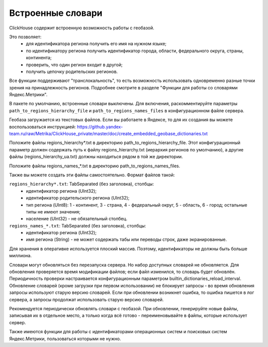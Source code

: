 Встроенные словари
------------------

ClickHouse содержит встроенную возможность работы с геобазой.

Это позволяет:
 * для идентификатора региона получить его имя на нужном языке;
 * по идентификатору региона получить идентификатор города, области, федерального округа, страны, континента;
 * проверить, что один регион входит в другой;
 * получить цепочку родительских регионов.

Все функции поддерживают "транслокальность", то есть возможность использовать одновременно разные точки зрения на принадлежность регионов. Подробнее смотрите в разделе "Функции для работы со словарями Яндекс.Метрики".

В пакете по умолчанию, встроенные словари выключены.
Для включения, раскомментируйте параметры ``path_to_regions_hierarchy_file`` и ``path_to_regions_names_files`` в конфигурационном файле сервера.

Геобаза загружается из текстовых файлов.
Если вы работаете в Яндексе, то для их создания вы можете воспользоваться инструкцией:
https://github.yandex-team.ru/raw/Metrika/ClickHouse_private/master/doc/create_embedded_geobase_dictionaries.txt

Положите файлы regions_hierarchy*.txt в директорию path_to_regions_hierarchy_file. Этот конфигурационный параметр должен содержать путь к файлу regions_hierarchy.txt (иерархия регионов по умолчанию), а другие файлы (regions_hierarchy_ua.txt) должны находиться рядом в той же директории.

Положите файлы regions_names_*.txt в директорию path_to_regions_names_files.

Также вы можете создать эти файлы самостоятельно. Формат файлов такой:

``regions_hierarchy*.txt``: TabSeparated (без заголовка), столбцы:
 * идентификатор региона (UInt32);
 * идентификатор родительского региона (UInt32);
 * тип региона (UInt8): 1 - континент, 3 - страна, 4 - федеральный округ, 5 - область, 6 - город; остальные типы не имеют значения;
 * население (UInt32) - не обязательный столбец.

``regions_names_*.txt``: TabSeparated (без заголовка), столбцы:
 * идентификатор региона (UInt32);
 * имя региона (String) - не может содержать табы или переводы строк, даже экранированные.

Для хранения в оперативке используется плоский массив. Поэтому, идентификаторы не должны быть больше миллиона.

Словари могут обновляться без перезапуска сервера. Но набор доступных словарей не обновляется.
Для обновления проверяется время модификации файлов; если файл изменился, то словарь будет обновлён.
Периодичность проверки настраивается конфигурационным параметром builtin_dictionaries_reload_interval.
Обновление словарей (кроме загрузки при первом использовании) не блокирует запросы - во время обновления запросы используют старую версию словарей. Если при обновлении возникнет ошибка, то ошибка пишется в лог сервера, а запросы продолжат использовать старую версию словарей.

Рекомендуется периодически обновлять словари с геобазой. При обновлении, генерируйте новые файлы, записывая их в отдельное место, а только когда всё готово - переименовывайте в файлы, которые использует сервер.

Также имеются функции для работы с идентификаторами операционных систем и поисковых систем Яндекс.Метрики, пользоваться которыми не нужно.

